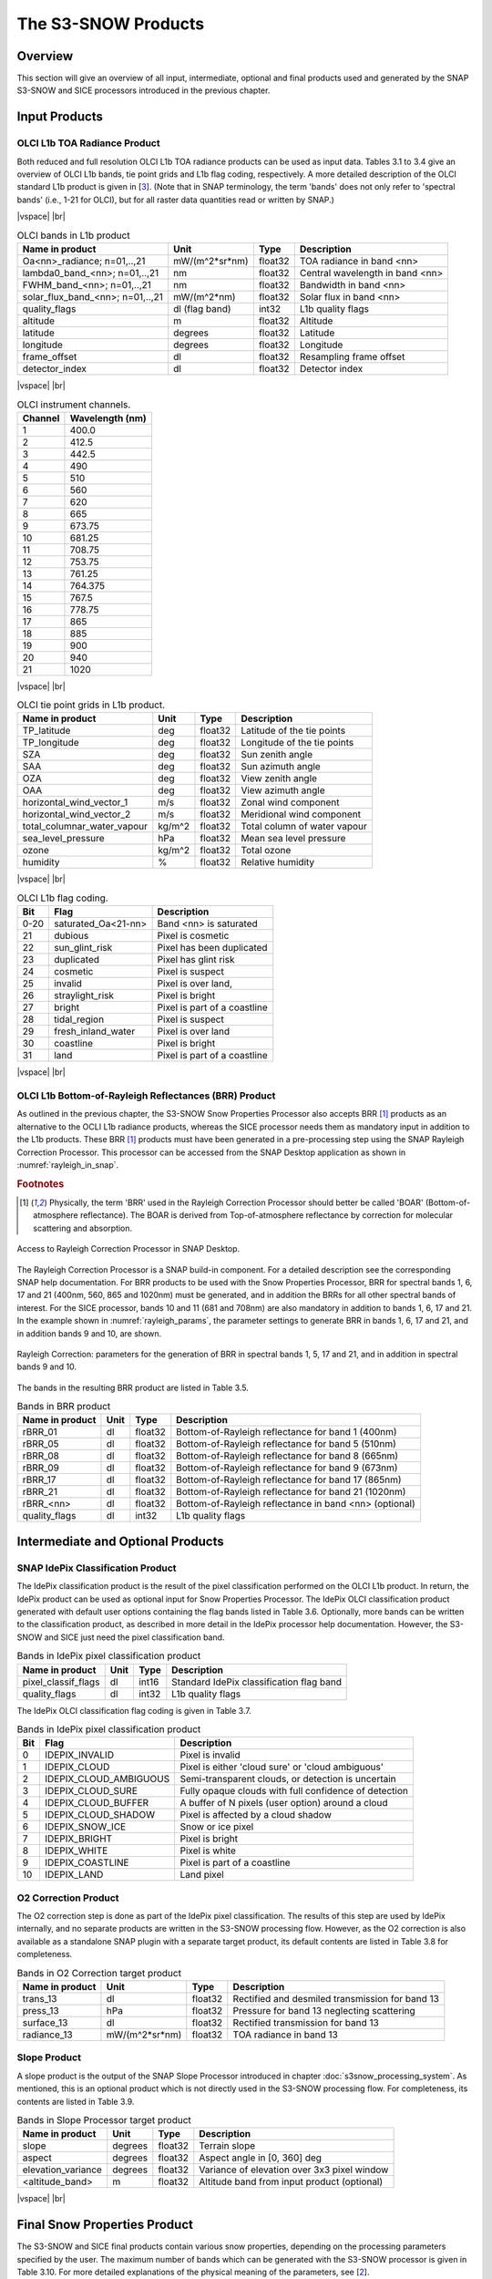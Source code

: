 .. |vspace| raw:: latex

   \vspace{5mm}

.. |br| raw:: html

   <br />

.. index:: S3-SNOW Products
.. _s3snow_products:

====================
The S3-SNOW Products
====================

Overview
========

This section will give an overview of all input, intermediate, optional and final products used and generated by the SNAP
S3-SNOW and SICE processors introduced in the previous chapter.


.. index:: Input Products

Input Products
==============

OLCI L1b TOA Radiance Product
-----------------------------

Both reduced and full resolution OLCI L1b TOA radiance products can
be used as input data. Tables 3.1 to 3.4 give an overview of
OLCI L1b bands, tie point grids and L1b flag coding, respectively. A more detailed description of the OLCI
standard L1b product is given in [`3 <intro.html#References>`_]. (Note that in SNAP terminology, the term 'bands'
does not only refer to 'spectral bands' (i.e., 1-21 for OLCI), but for all raster data quantities read or written by SNAP.)

|vspace| |br|

.. _olci_bands_l1b:
.. table:: OLCI bands in L1b product

    +----------------------------------+---------------------+------------+---------------------------------+
    |     **Name in product**          |       **Unit**      |   **Type** |        **Description**          |
    +==================================+=====================+============+=================================+
    | Oa<nn>_radiance; n=01,..,21      | mW/(m^2*sr*nm)      | float32    | TOA radiance in band <nn>       |
    +----------------------------------+---------------------+------------+---------------------------------+
    | lambda0_band_<nn>; n=01,..,21    | nm                  | float32    | Central wavelength in band <nn> |
    +----------------------------------+---------------------+------------+---------------------------------+
    | FWHM_band_<nn>; n=01,..,21       | nm                  | float32    | Bandwidth in band <nn>          |
    +----------------------------------+---------------------+------------+---------------------------------+
    | solar_flux_band_<nn>; n=01,..,21 | mW/(m^2*nm)         | float32    | Solar flux in band <nn>         |
    +----------------------------------+---------------------+------------+---------------------------------+
    |       quality_flags              | dl (flag band)      | int32      | L1b quality flags               |
    +----------------------------------+---------------------+------------+---------------------------------+
    |    altitude                      |        m            | float32    | Altitude                        |
    +----------------------------------+---------------------+------------+---------------------------------+
    |    latitude                      |        degrees      | float32    | Latitude                        |
    +----------------------------------+---------------------+------------+---------------------------------+
    |    longitude                     |        degrees      | float32    | Longitude                       |
    +----------------------------------+---------------------+------------+---------------------------------+
    |    frame_offset                  |        dl           | float32    | Resampling frame offset         |
    +----------------------------------+---------------------+------------+---------------------------------+
    |    detector_index                |        dl           | float32    | Detector index                  |
    +----------------------------------+---------------------+------------+---------------------------------+

|vspace| |br|

.. _olci_instrument_channels:
.. table:: OLCI instrument channels.

    +-------------------------------+------------------------------+
    | **Channel**                   | **Wavelength (nm)**          |
    +===============================+==============================+
    | 1                             | 400.0                        |
    +-------------------------------+------------------------------+
    | 2                             | 412.5                        |
    +-------------------------------+------------------------------+
    | 3                             | 442.5                        |
    +-------------------------------+------------------------------+
    | 4                             | 490                          |
    +-------------------------------+------------------------------+
    | 5                             | 510                          |
    +-------------------------------+------------------------------+
    | 6                             | 560                          |
    +-------------------------------+------------------------------+
    | 7                             | 620                          |
    +-------------------------------+------------------------------+
    | 8                             | 665                          |
    +-------------------------------+------------------------------+
    | 9                             | 673.75                       |
    +-------------------------------+------------------------------+
    | 10                            | 681.25                       |
    +-------------------------------+------------------------------+
    | 11                            | 708.75                       |
    +-------------------------------+------------------------------+
    | 12                            | 753.75                       |
    +-------------------------------+------------------------------+
    | 13                            | 761.25                       |
    +-------------------------------+------------------------------+
    | 14                            | 764.375                      |
    +-------------------------------+------------------------------+
    | 15                            | 767.5                        |
    +-------------------------------+------------------------------+
    | 16                            | 778.75                       |
    +-------------------------------+------------------------------+
    | 17                            | 865                          |
    +-------------------------------+------------------------------+
    | 18                            | 885                          |
    +-------------------------------+------------------------------+
    | 19                            | 900                          |
    +-------------------------------+------------------------------+
    | 20                            | 940                          |
    +-------------------------------+------------------------------+
    | 21                            | 1020                         |
    +-------------------------------+------------------------------+


|vspace| |br|

.. _olci_tpgs:
.. table:: OLCI tie point grids in L1b product.

    +-----------------------------+----------+--------------+-----------------------------------------------+
    | **Name in product**         | **Unit** |   **Type**   |        **Description**                        |
    +=============================+==========+==============+===============================================+
    | TP_latitude                 |   deg    |   float32    | Latitude of the tie points                    |
    +-----------------------------+----------+--------------+-----------------------------------------------+
    | TP_longitude                |   deg    |   float32    | Longitude of the tie points                   |
    +-----------------------------+----------+--------------+-----------------------------------------------+
    | SZA                         |   deg    |   float32    | Sun zenith angle                              |
    +-----------------------------+----------+--------------+-----------------------------------------------+
    | SAA                         |   deg    |   float32    | Sun azimuth angle                             |
    +-----------------------------+----------+--------------+-----------------------------------------------+
    | OZA                         |   deg    |   float32    | View zenith angle                             |
    +-----------------------------+----------+--------------+-----------------------------------------------+
    | OAA                         |   deg    |   float32    | View azimuth angle                            |
    +-----------------------------+----------+--------------+-----------------------------------------------+
    | horizontal_wind_vector_1    |   m/s    |   float32    | Zonal wind component                          |
    +-----------------------------+----------+--------------+-----------------------------------------------+
    | horizontal_wind_vector_2    |   m/s    |   float32    | Meridional wind component                     |
    +-----------------------------+----------+--------------+-----------------------------------------------+
    | total_columnar_water_vapour |   kg/m^2 |   float32    | Total column of water vapour                  |
    +-----------------------------+----------+--------------+-----------------------------------------------+
    | sea_level_pressure          |   hPa    |   float32    | Mean sea level pressure                       |
    +-----------------------------+----------+--------------+-----------------------------------------------+
    | ozone                       |   kg/m^2 |   float32    | Total ozone                                   |
    +-----------------------------+----------+--------------+-----------------------------------------------+
    | humidity                    |   %      |   float32    | Relative humidity                             |
    +-----------------------------+----------+--------------+-----------------------------------------------+

|vspace| |br|

.. _olci_l1b_flag_coding:
.. table:: OLCI L1b flag coding.

    +-------------------------------+------------------------------+-------------------------------+
    | **Bit**                       | **Flag**                     | **Description**               |
    +===============================+==============================+===============================+
    | 0-20                          | saturated_Oa<21-nn>          | Band <nn> is saturated        |
    +-------------------------------+------------------------------+-------------------------------+
    | 21                            | dubious                      | Pixel is cosmetic             |
    +-------------------------------+------------------------------+-------------------------------+
    | 22                            | sun_glint_risk               | Pixel has been duplicated     |
    +-------------------------------+------------------------------+-------------------------------+
    | 23                            | duplicated                   | Pixel has glint risk          |
    +-------------------------------+------------------------------+-------------------------------+
    | 24                            | cosmetic                     | Pixel is suspect              |
    +-------------------------------+------------------------------+-------------------------------+
    | 25                            | invalid                      | Pixel is over land,           |
    +-------------------------------+------------------------------+-------------------------------+
    | 26                            | straylight_risk              | Pixel is bright               |
    +-------------------------------+------------------------------+-------------------------------+
    | 27                            | bright                       | Pixel is part of a coastline  |
    +-------------------------------+------------------------------+-------------------------------+
    | 28                            | tidal_region                 | Pixel is suspect              |
    +-------------------------------+------------------------------+-------------------------------+
    | 29                            | fresh_inland_water           | Pixel is over land            |
    +-------------------------------+------------------------------+-------------------------------+
    | 30                            | coastline                    | Pixel is bright               |
    +-------------------------------+------------------------------+-------------------------------+
    | 31                            | land                         | Pixel is part of a coastline  |
    +-------------------------------+------------------------------+-------------------------------+


|vspace| |br|


OLCI L1b Bottom-of-Rayleigh Reflectances (BRR) Product
------------------------------------------------------

As outlined in the previous chapter,
the S3-SNOW Snow Properties Processor also accepts BRR [#f1]_ products as an alternative to the OCLI L1b
radiance products, whereas the SICE processor needs them as mandatory input in addition to the L1b products.
These BRR [#f1]_ products must have been generated in a pre-processing step using the
SNAP Rayleigh Correction Processor. This processor can be accessed from the SNAP Desktop application as shown in
:numref:`rayleigh_in_snap`.

.. rubric:: Footnotes

.. [#f1] Physically, the term 'BRR' used in the Rayleigh Correction Processor should better be called 'BOAR' (Bottom-of-atmosphere reflectance). The BOAR is derived from Top-of-atmosphere reflectance by correction for molecular scattering and absorption.

.. _rayleigh_in_snap:
.. figure::  pix/rc_in_snap.png
   :align:   center
   :scale: 80 %

   Access to Rayleigh Correction Processor in SNAP Desktop.

The Rayleigh Correction Processor is a SNAP build-in component. For a detailed description see the corresponding SNAP
help documentation. For BRR products to be used with the Snow Properties Processor, BRR for spectral bands 1, 6, 17 and 21
(400nm, 560, 865 and 1020nm) must be generated, and in addition the BRRs for all other spectral bands of interest.
For the SICE processor, bands 10 and 11 (681 and 708nm) are also mandatory in addition to  bands 1, 6, 17 and 21.
In the example shown in :numref:`rayleigh_params`, the parameter settings to generate
BRR in bands 1, 6, 17 and 21, and in addition bands 9 and 10, are shown.

.. _rayleigh_params:
.. figure::  pix/rc_params.png
   :align:   center
   :scale: 80 %

   Rayleigh Correction: parameters for the generation of BRR in spectral bands 1, 5, 17 and 21, and in addition in spectral bands 9 and 10.

The bands in the resulting BRR product are listed in Table 3.5.

.. _rc_bands:
.. table:: Bands in BRR product

    +-------------------------+---------------------+------------+----------------------------------------------------------+
    |     **Name in product** |       **Unit**      |   **Type** |        **Description**                                   |
    +=========================+=====================+============+==========================================================+
    | rBRR_01                 | dl                  | float32    | Bottom-of-Rayleigh reflectance for band 1 (400nm)        |
    +-------------------------+---------------------+------------+----------------------------------------------------------+
    | rBRR_05                 | dl                  | float32    | Bottom-of-Rayleigh reflectance for band 5 (510nm)        |
    +-------------------------+---------------------+------------+----------------------------------------------------------+
    | rBRR_08                 | dl                  | float32    | Bottom-of-Rayleigh reflectance for band 8 (665nm)        |
    +-------------------------+---------------------+------------+----------------------------------------------------------+
    | rBRR_09                 | dl                  | float32    | Bottom-of-Rayleigh reflectance for band 9 (673nm)        |
    +-------------------------+---------------------+------------+----------------------------------------------------------+
    | rBRR_17                 | dl                  | float32    | Bottom-of-Rayleigh reflectance for band 17 (865nm)       |
    +-------------------------+---------------------+------------+----------------------------------------------------------+
    | rBRR_21                 | dl                  | float32    | Bottom-of-Rayleigh reflectance for band 21 (1020nm)      |
    +-------------------------+---------------------+------------+----------------------------------------------------------+
    | rBRR_<nn>               | dl                  | float32    | Bottom-of-Rayleigh reflectance in band <nn> (optional)   |
    +-------------------------+---------------------+------------+----------------------------------------------------------+
    | quality_flags           |        dl           | int32      | L1b quality flags                                        |
    +-------------------------+---------------------+------------+----------------------------------------------------------+

Intermediate and Optional Products
==================================

SNAP IdePix Classification Product
----------------------------------


The IdePix classification product is the result of the pixel classification performed on the OLCI L1b
product. In return, the IdePix product can be used as optional input for Snow Properties Processor.
The IdePix OLCI classification product generated with default user options containing the flag bands
listed in Table 3.6. Optionally, more bands can be written to the classification product, as described in more
detail in the IdePix processor help documentation. However, the S3-SNOW and SICE just need the pixel classification
band.

.. _idepix_bands:
.. table:: Bands in IdePix pixel classification product

    +-------------------------+---------------------+------------+----------------------------------------------------------+
    |     **Name in product** |       **Unit**      |   **Type** |        **Description**                                   |
    +=========================+=====================+============+==========================================================+
    | pixel_classif_flags     |        dl           | int16      | Standard IdePix classification flag band                 |
    +-------------------------+---------------------+------------+----------------------------------------------------------+
    | quality_flags           |        dl           | int32      | L1b quality flags                                        |
    +-------------------------+---------------------+------------+----------------------------------------------------------+


The IdePix OLCI classification flag coding is given in Table 3.7.

.. _idepix_flagcoding:
.. table:: Bands in IdePix pixel classification product


    +------------+------------------------+-------------------------------------------------------------+
    | **Bit**    | **Flag**               | **Description**                                             |
    +============+========================+=============================================================+
    | 0          | IDEPIX_INVALID         | Pixel is invalid                                            |
    +------------+------------------------+-------------------------------------------------------------+
    | 1          | IDEPIX_CLOUD           | Pixel is either 'cloud sure' or 'cloud ambiguous'           |
    +------------+------------------------+-------------------------------------------------------------+
    | 2          | IDEPIX_CLOUD_AMBIGUOUS | Semi-transparent clouds, or detection is uncertain          |
    +------------+------------------------+-------------------------------------------------------------+
    | 3          | IDEPIX_CLOUD_SURE      | Fully opaque clouds with full confidence of detection       |
    +------------+------------------------+-------------------------------------------------------------+
    | 4          | IDEPIX_CLOUD_BUFFER    | A buffer of N pixels (user option) around a cloud           |
    +------------+------------------------+-------------------------------------------------------------+
    | 5          | IDEPIX_CLOUD_SHADOW    | Pixel is affected by a cloud shadow                         |
    +------------+------------------------+-------------------------------------------------------------+
    | 6          | IDEPIX_SNOW_ICE        | Snow or ice pixel                                           |
    +------------+------------------------+-------------------------------------------------------------+
    | 7          | IDEPIX_BRIGHT          | Pixel is bright                                             |
    +------------+------------------------+-------------------------------------------------------------+
    | 8          | IDEPIX_WHITE           | Pixel is white                                              |
    +------------+------------------------+-------------------------------------------------------------+
    | 9          | IDEPIX_COASTLINE       | Pixel is part of a coastline                                |
    +------------+------------------------+-------------------------------------------------------------+
    | 10         | IDEPIX_LAND            | Land pixel                                                  |
    +------------+------------------------+-------------------------------------------------------------+


O2 Correction Product
---------------------

The O2 correction step is done as part of the IdePix pixel classification. The results of this step are
used by IdePix internally, and no separate products are written in the S3-SNOW processing flow. However, as the
O2 correction is also available as a standalone SNAP plugin with a separate target product, its default
contents are listed in Table 3.8 for completeness.

.. _o2corr_bands:
.. table:: Bands in O2 Correction target product

    +-------------------------+---------------------+------------+-------------------------------------------------+
    |     **Name in product** |       **Unit**      |   **Type** |        **Description**                          |
    +=========================+=====================+============+=================================================+
    | trans_13                | dl                  | float32    | Rectified and desmiled transmission for band 13 |
    +-------------------------+---------------------+------------+-------------------------------------------------+
    | press_13                | hPa                 | float32    | Pressure for band 13 neglecting scattering      |
    +-------------------------+---------------------+------------+-------------------------------------------------+
    | surface_13              | dl                  | float32    | Rectified transmission for band 13              |
    +-------------------------+---------------------+------------+-------------------------------------------------+
    | radiance_13             | mW/(m^2*sr*nm)      | float32    | TOA radiance in band 13                         |
    +-------------------------+---------------------+------------+-------------------------------------------------+


Slope Product
-------------

A slope product is the output of the SNAP Slope Processor introduced in chapter :doc:`s3snow_processing_system`.
As mentioned, this is an optional product which is not directly used in the S3-SNOW processing flow.
For completeness, its contents are listed in Table 3.9.

.. _slope_bands:
.. table:: Bands in Slope Processor target product

    +-------------------------+---------------------+------------+---------------------------------------------+
    |     **Name in product** |       **Unit**      |   **Type** |        **Description**                      |
    +=========================+=====================+============+=============================================+
    | slope                   | degrees             | float32    | Terrain slope                               |
    +-------------------------+---------------------+------------+---------------------------------------------+
    | aspect                  | degrees             | float32    | Aspect angle in [0, 360] deg                |
    +-------------------------+---------------------+------------+---------------------------------------------+
    | elevation_variance      | degrees             | float32    | Variance of elevation over 3x3 pixel window |
    +-------------------------+---------------------+------------+---------------------------------------------+
    | <altitude_band>         | m                   | float32    | Altitude band from input product (optional) |
    +-------------------------+---------------------+------------+---------------------------------------------+


|vspace| |br|

.. index:: Final Products

Final Snow Properties Product
=============================

The S3-SNOW and SICE final products contain various snow properties, depending on the processing parameters specified by the user.
The maximum number of bands which can be generated with the S3-SNOW processor is given in Table 3.10.
For more detailed explanations of the physical meaning of the parameters, see [`2 <intro.html#References>`_].

.. _snowprop_bands:
.. table:: Bands in final S3-SNOW snow properties product

    +----------------------------------+---------------------+------------+--------------------------------------------+
    |     **Name in product**          |       **Unit**      |   **Type** |        **Description**                     |
    +==================================+=====================+============+============================================+
    |   albedo_bb_spherical_vis        | dl                  | float32    | Spherical albedo in BB visible range       |
    +----------------------------------+---------------------+------------+--------------------------------------------+
    |   albedo_bb_spherical_nir        | dl                  | float32    | Spherical albedo in BB near infrared range |
    +----------------------------------+---------------------+------------+--------------------------------------------+
    |   albedo_bb_spherical_sw         | dl                  | float32    | Spherical albedo in Bb shortwave range     |
    +----------------------------------+---------------------+------------+--------------------------------------------+
    |   albedo_bb_planar_vis           | dl                  | float32    | Planar albedo in BB visible range          |
    +----------------------------------+---------------------+------------+--------------------------------------------+
    |   albedo_bb_planar_nir           | dl                  | float32    | Planar albedo in BB near infrared range    |
    +----------------------------------+---------------------+------------+--------------------------------------------+
    |   albedo_bb_planar_sw            | dl                  | float32    | Planar albedo in BB shortwave range        |
    +----------------------------------+---------------------+------------+--------------------------------------------+
    |   albedo_spectral_spherical_<nn> | dl                  | float32    | Spectral spherical albedo in band <nn>     |
    +----------------------------------+---------------------+------------+--------------------------------------------+
    |   albedo_spectral_planar_<nn>    | dl                  | float32    | Spectral planar albedo in band <nn>        |
    +----------------------------------+---------------------+------------+--------------------------------------------+
    |   rBRR_<nn>                      | dl                  | float32    | BRR in band <nn> (max. 21 bands)           |
    +----------------------------------+---------------------+------------+--------------------------------------------+
    |   ppa_spectral_<nn>              | dl                  | float32    | PPA in band <nn> (max. 21 bands)           |
    +----------------------------------+---------------------+------------+--------------------------------------------+
    |   grain_diameter                 | mm                  | float32    | Snow grain diameter                        |
    +----------------------------------+---------------------+------------+--------------------------------------------+
    |   snow_specific_area             | m^2/kg              | float32    | Snow specific surface area                 |
    +----------------------------------+---------------------+------------+--------------------------------------------+
    |   ndbi                           | dl                  | float32    | Bare ice indicator                         |
    +----------------------------------+---------------------+------------+--------------------------------------------+
    |   pollution_mask                 | dl                  | float32    | Pollution mask                             |
    +----------------------------------+---------------------+------------+--------------------------------------------+
    |   f                              | 1/mm                | float32    | Snow impurity absorption coefficient       |
    +----------------------------------+---------------------+------------+--------------------------------------------+
    |   l                              | mm                  | float32    | Effective absorption length                |
    +----------------------------------+---------------------+------------+--------------------------------------------+
    |   m                              | dl                  | float32    | Absorption Angstrom parameter              |
    +----------------------------------+---------------------+------------+--------------------------------------------+
    |   r_0                            | dl                  | float32    | Reflectance of nonabsorbing snow layer     |
    +----------------------------------+---------------------+------------+--------------------------------------------+
    |   f_rel_err                      | dl                  | float32    | Relative error of parameter f              |
    +----------------------------------+---------------------+------------+--------------------------------------------+
    |   l_rel_err                      | dl                  | float32    | Relative error of parameter l              |
    +----------------------------------+---------------------+------------+--------------------------------------------+
    |   m_rel_err                      | dl                  | float32    | Relative error of parameter m              |
    +----------------------------------+---------------------+------------+--------------------------------------------+
    |   r_0_rel_err                    | dl                  | float32    | Relative error of parameter r_0            |
    +----------------------------------+---------------------+------------+--------------------------------------------+
    |   ndsi                           | dl                  | float32    | NDSI                                       |
    +----------------------------------+---------------------+------------+--------------------------------------------+
    |   ndsi_mask                      | dl                  | float32    | NDSI mask for snow identification          |
    +----------------------------------+---------------------+------------+--------------------------------------------+
    |   quality_flags                  | dl                  | int16      | L1b quality flags                          |
    +----------------------------------+---------------------+------------+--------------------------------------------+
    |   pixel_classif_flags            | dl                  | int16      | Pixel classification flags (see Table 3.7) |
    +----------------------------------+---------------------+------------+--------------------------------------------+

The maximum number of bands which can be generated with the SICE processor is given in Table 3.11.
Again, for more detailed explanations of the physical meaning of the parameters, see [`2 <intro.html#References>`_].

.. _snowprop_sice_bands:
.. table:: Bands in final SICE snow properties product

    +----------------------------------+---------------------+------------+--------------------------------------------+
    |     **Name in product**          |       **Unit**      |   **Type** |        **Description**                     |
    +==================================+=====================+============+============================================+
    |   albedo_bb_spherical_vis        | dl                  | float32    | Spherical albedo in BB visible range       |
    +----------------------------------+---------------------+------------+--------------------------------------------+
    |   albedo_bb_spherical_nir        | dl                  | float32    | Spherical albedo in BB near infrared range |
    +----------------------------------+---------------------+------------+--------------------------------------------+
    |   albedo_bb_spherical_sw         | dl                  | float32    | Spherical albedo in BB shortwave range     |
    +----------------------------------+---------------------+------------+--------------------------------------------+
    |   albedo_bb_planar_vis           | dl                  | float32    | Planar albedo in BB visible range          |
    +----------------------------------+---------------------+------------+--------------------------------------------+
    |   albedo_bb_planar_nir           | dl                  | float32    | Planar albedo in BB near infrared range    |
    +----------------------------------+---------------------+------------+--------------------------------------------+
    |   albedo_bb_planar_sw            | dl                  | float32    | Planar albedo in BB shortwave range        |
    +----------------------------------+---------------------+------------+--------------------------------------------+
    |   albedo_spectral_spherical_<nn> | dl                  | float32    | Spectral spherical albedo in band <nn>     |
    +----------------------------------+---------------------+------------+--------------------------------------------+
    |   albedo_spectral_planar_<nn>    | dl                  | float32    | Spectral planar albedo in band <nn>        |
    +----------------------------------+---------------------+------------+--------------------------------------------+
    |   grain_diameter                 | mm                  | float32    | Snow grain diameter                        |
    +----------------------------------+---------------------+------------+--------------------------------------------+
    |   snow_specific_area             | m^2/kg              | float32    | Snow specific surface area                 |
    +----------------------------------+---------------------+------------+--------------------------------------------+
    |   scattering_angle               | dl                  | float32    | Scattering angle.                          |
    +----------------------------------+---------------------+------------+--------------------------------------------+
    |   concentration_of_pollutants    | dl                  | float32    | Concentration of pollutants                |
    +----------------------------------+---------------------+------------+--------------------------------------------+
    |   ndbi                           | dl                  | float32    | NDBI ratio.                                |
    +----------------------------------+---------------------+------------+--------------------------------------------+
    |   ndsi                           | dl                  | float32    | NDSI ratio.                                |
    +----------------------------------+---------------------+------------+--------------------------------------------+
    |   sice_pollution_type_flags      | dl                  | int16      | SICE pollution type flags.                 |
    +----------------------------------+---------------------+------------+--------------------------------------------+
    |   sice_ground_type_flags         | dl                  | int16      | SICE ground type flags.                    |
    +----------------------------------+---------------------+------------+--------------------------------------------+
    |   quality_flags                  | dl                  | int16      | L1b quality flags                          |
    +----------------------------------+---------------------+------------+--------------------------------------------+
    |   pixel_classif_flags            | dl                  | int16      | Pixel classification flags                 |
    +----------------------------------+---------------------+------------+--------------------------------------------+


|vspace| |br|







